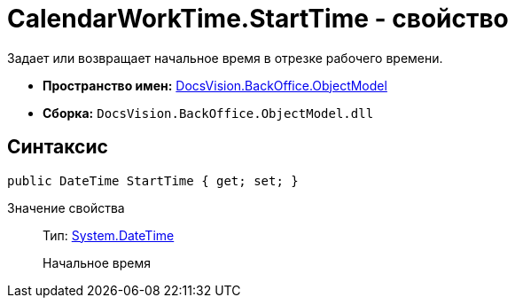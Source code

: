 = CalendarWorkTime.StartTime - свойство

Задает или возвращает начальное время в отрезке рабочего времени.

* *Пространство имен:* xref:api/DocsVision/Platform/ObjectModel/ObjectModel_NS.adoc[DocsVision.BackOffice.ObjectModel]
* *Сборка:* `DocsVision.BackOffice.ObjectModel.dll`

== Синтаксис

[source,csharp]
----
public DateTime StartTime { get; set; }
----

Значение свойства::
Тип: http://msdn.microsoft.com/ru-ru/library/system.datetime.aspx[System.DateTime]
+
Начальное время
